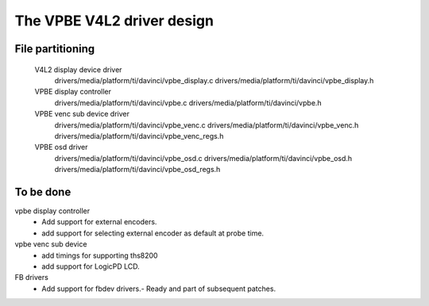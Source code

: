 .. SPDX-License-Identifier: GPL-2.0

The VPBE V4L2 driver design
===========================

File partitioning
-----------------

 V4L2 display device driver
         drivers/media/platform/ti/davinci/vpbe_display.c
         drivers/media/platform/ti/davinci/vpbe_display.h

 VPBE display controller
         drivers/media/platform/ti/davinci/vpbe.c
         drivers/media/platform/ti/davinci/vpbe.h

 VPBE venc sub device driver
         drivers/media/platform/ti/davinci/vpbe_venc.c
         drivers/media/platform/ti/davinci/vpbe_venc.h
         drivers/media/platform/ti/davinci/vpbe_venc_regs.h

 VPBE osd driver
         drivers/media/platform/ti/davinci/vpbe_osd.c
         drivers/media/platform/ti/davinci/vpbe_osd.h
         drivers/media/platform/ti/davinci/vpbe_osd_regs.h

To be done
----------

vpbe display controller
    - Add support for external encoders.
    - add support for selecting external encoder as default at probe time.

vpbe venc sub device
    - add timings for supporting ths8200
    - add support for LogicPD LCD.

FB drivers
    - Add support for fbdev drivers.- Ready and part of subsequent patches.
